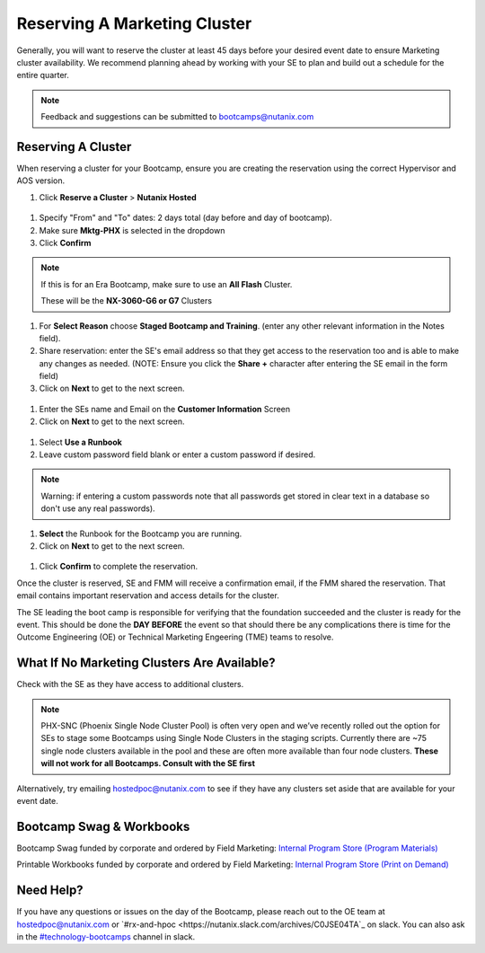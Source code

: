 .. _fmm_reserve:

-----------------------------
Reserving A Marketing Cluster
-----------------------------

Generally, you will want to reserve the cluster at least 45 days before your desired event date to ensure Marketing cluster availability. We recommend planning ahead by working with your SE to plan and build out a schedule for the entire quarter.

.. note::

    Feedback and suggestions can be submitted to bootcamps@nutanix.com

Reserving A Cluster
++++++++++++++++++++

When reserving a cluster for your Bootcamp, ensure you are creating the reservation using the correct Hypervisor and AOS version.

#. Click **Reserve a Cluster** > **Nutanix Hosted**

.. figure:: images/reserver_cluster.png

#. Specify "From" and "To" dates: 2 days total (day before and day of bootcamp).
#. Make sure **Mktg-PHX** is selected in the dropdown
#. Click **Confirm**

.. figure:: images/reserve_dates.png

.. note::

    If this is for an Era Bootcamp, make sure to use an **All Flash** Cluster.

    These will be the **NX-3060-G6 or G7** Clusters

#. For **Select Reason** choose **Staged Bootcamp and Training**. (enter any other relevant information in the Notes field).
#. Share reservation: enter the SE's email address so that they get access to the reservation too and is able to make any changes as needed. (NOTE: Ensure you click the **Share +** character after entering the SE email in the form field)
#. Click on **Next** to get to the next screen.

.. figure:: images/reserve_reason.png

#. Enter the SEs name and Email on the **Customer Information** Screen
#. Click on **Next** to get to the next screen.

.. figure:: images/reserve_customer_name.png

#. Select **Use a Runbook**
#. Leave custom password field blank or enter a custom password if desired.

.. note::

  Warning: if entering a custom passwords note that all passwords get stored in clear text in a database so don't use any real passwords).

#. **Select** the Runbook for the Bootcamp you are running.
#. Click on **Next** to get to the next screen.

.. figure:: images/reserve_runbook.png

#. Click **Confirm** to complete the reservation.

Once the cluster is reserved, SE and FMM will receive a confirmation email, if the FMM shared the reservation. That email contains important reservation and access details for the cluster.

The SE leading the boot camp is responsible for verifying that the foundation succeeded and the cluster is ready for the event. This should be done the **DAY BEFORE** the event so that should there be any complications there is time for the Outcome Engineering (OE) or Technical Marketing Engeering (TME) teams to resolve.


What If No Marketing Clusters Are Available?
++++++++++++++++++++++++++++++++++++++++++++

Check with the SE as they have access to additional clusters.

.. note::

    PHX-SNC (Phoenix Single Node Cluster Pool) is often very open and we’ve recently rolled out the option for SEs to stage some Bootcamps using Single Node Clusters in the staging scripts. Currently there are ~75 single node clusters available in the pool and these are often more available than four node clusters.
    **These will not work for all Bootcamps. Consult with the SE first**

Alternatively, try emailing hostedpoc@nutanix.com to see if they have any clusters set aside that are available for your event date.


Bootcamp Swag & Workbooks
++++++++++++++++++++++++++++++

Bootcamp Swag funded by corporate and ordered by Field Marketing: `Internal Program Store (Program Materials) <https://nutanix.jniwebshop.com/category/16/program-materials>`_

Printable Workbooks funded by corporate and ordered by Field Marketing: `Internal Program Store (Print on Demand) <https://nutanix.jniwebshop.com/category/74/print-on-demand>`_

Need Help?
++++++++++++

If you have any questions or issues on the day of the Bootcamp, please reach out to the OE team at hostedpoc@nutanix.com or `#rx-and-hpoc <https://nutanix.slack.com/archives/C0JSE04TA`_ on slack. You can also ask in the `#technology-bootcamps <slack://channel?id=C0RAC0CHX&team=T0252CLM8>`_ channel in slack.
